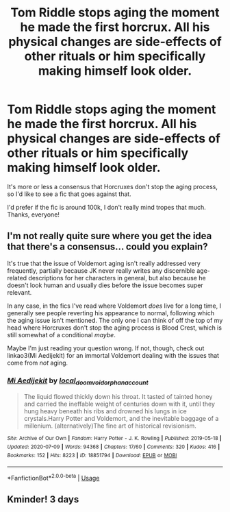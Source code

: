 #+TITLE: Tom Riddle stops aging the moment he made the first horcrux. All his physical changes are side-effects of other rituals or him specifically making himself look older.

* Tom Riddle stops aging the moment he made the first horcrux. All his physical changes are side-effects of other rituals or him specifically making himself look older.
:PROPERTIES:
:Author: OrionG1526
:Score: 10
:DateUnix: 1595511763.0
:DateShort: 2020-Jul-23
:FlairText: Request/Prompt 
:END:
It's more or less a consensus that Horcruxes don't stop the aging process, so I'd like to see a fic that goes against that.

I'd prefer if the fic is around 100k, I don't really mind tropes that much. Thanks, everyone!


** I'm not really quite sure where you get the idea that there's a consensus... could you explain?

It's true that the issue of Voldemort aging isn't really addressed very frequently, partially because JK never really writes any discernible age-related descriptions for her characters in general, but also because he doesn't look human and usually dies before the issue becomes super relevant.

In any case, in the fics I've read where Voldemort /does/ live for a long time, I generally see people reverting his appearance to normal, following which the aging issue isn't mentioned. The only one I can think of off the top of my head where Horcruxes don't stop the aging process is Blood Crest, which is still somewhat of a conditional /maybe/.

Maybe I'm just reading your question wrong. If not, though, check out linkao3(Mi Aedijekit) for an immortal Voldemort dealing with the issues that come from /not/ aging.
:PROPERTIES:
:Author: fitzchivalrie
:Score: 5
:DateUnix: 1595537756.0
:DateShort: 2020-Jul-24
:END:

*** [[https://archiveofourown.org/works/18851794][*/Mi Aedijekit/*]] by [[https://www.archiveofourown.org/users/local_doom_void/pseuds/local_doom_void/users/orphan_account/pseuds/orphan_account][/local_doom_voidorphan_account/]]

#+begin_quote
  The liquid flowed thickly down his throat. It tasted of tainted honey and carried the ineffable weight of centuries down with it, until they hung heavy beneath his ribs and drowned his lungs in ice crystals.Harry Potter and Voldemort, and the inevitable baggage of a millenium. (alternatively)The fine art of historical revisionism.
#+end_quote

^{/Site/:} ^{Archive} ^{of} ^{Our} ^{Own} ^{*|*} ^{/Fandom/:} ^{Harry} ^{Potter} ^{-} ^{J.} ^{K.} ^{Rowling} ^{*|*} ^{/Published/:} ^{2019-05-18} ^{*|*} ^{/Updated/:} ^{2020-07-09} ^{*|*} ^{/Words/:} ^{94368} ^{*|*} ^{/Chapters/:} ^{17/60} ^{*|*} ^{/Comments/:} ^{320} ^{*|*} ^{/Kudos/:} ^{416} ^{*|*} ^{/Bookmarks/:} ^{152} ^{*|*} ^{/Hits/:} ^{8223} ^{*|*} ^{/ID/:} ^{18851794} ^{*|*} ^{/Download/:} ^{[[https://archiveofourown.org/downloads/18851794/Mi%20Aedijekit.epub?updated_at=1594587191][EPUB]]} ^{or} ^{[[https://archiveofourown.org/downloads/18851794/Mi%20Aedijekit.mobi?updated_at=1594587191][MOBI]]}

--------------

*FanfictionBot*^{2.0.0-beta} | [[https://github.com/tusing/reddit-ffn-bot/wiki/Usage][Usage]]
:PROPERTIES:
:Author: FanfictionBot
:Score: 2
:DateUnix: 1595537780.0
:DateShort: 2020-Jul-24
:END:


** Kminder! 3 days
:PROPERTIES:
:Author: JOKERRule
:Score: 1
:DateUnix: 1595517892.0
:DateShort: 2020-Jul-23
:END:
